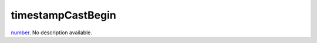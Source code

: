 timestampCastBegin
====================================================================================================

`number`_. No description available.

.. _`number`: ../../../lua/type/number.html

